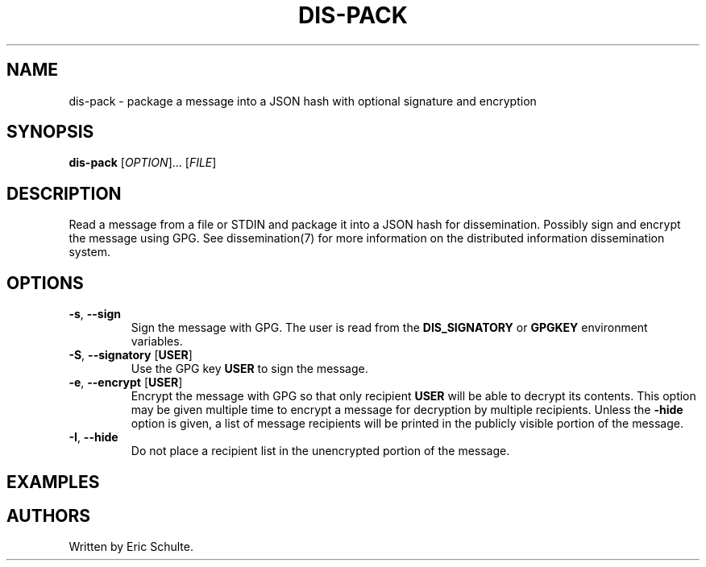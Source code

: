 .\" The following commands are required for all man pages.
.TH DIS-PACK "1" "November 2012" "Dissemination" "User Commands"
.SH NAME
dis-pack - package a message into a JSON hash with optional signature
and encryption
.SH SYNOPSIS
\fBdis-pack\fR [\fIOPTION\fR]... [\fIFILE\fR]
.SH DESCRIPTION
.PP
Read a message from a file or STDIN and package it into a JSON hash
for dissemination.  Possibly sign and encrypt the message using
GPG. See dissemination(7) for more information on the distributed
information dissemination system.
.SH OPTIONS
.PP
.TP
\fB\-s\fR, \fB\-\-sign\fR
Sign the message with GPG.  The user is read from the
\fBDIS_SIGNATORY\fR or \fBGPGKEY\fR environment variables.
.TP
\fB\-S\fR, \fB\-\-signatory\fR [\fBUSER\fR]
Use the GPG key \fBUSER\fR to sign the message.
.TP
\fB\-e\fR, \fB\-\-encrypt\fR [\fBUSER\fR]
Encrypt the message with GPG so that only recipient \fBUSER\fR will be
able to decrypt its contents.  This option may be given multiple time
to encrypt a message for decryption by multiple recipients.  Unless
the \fB\-hide\fR option is given, a list of message recipients will be
printed in the publicly visible portion of the message.
.TP
\fB\-I\fR, \fB\-\-hide\fR
Do not place a recipient list in the unencrypted portion of the
message.
.PP
.SH EXAMPLES
.PP
.SH AUTHORS
Written by Eric Schulte.
